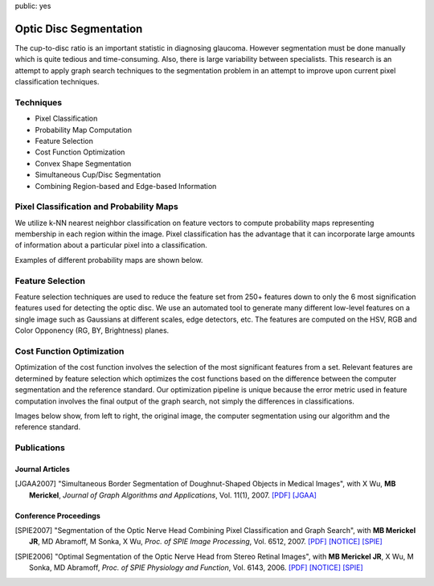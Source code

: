 public: yes

Optic Disc Segmentation
=======================

The cup-to-disc ratio is an important statistic in diagnosing glaucoma.
However segmentation must be done manually which is quite tedious and
time-consuming. Also, there is large variability between specialists. This
research is an attempt to apply graph search techniques to the segmentation
problem in an attempt to improve upon current pixel classification techniques.

Techniques
----------

- Pixel Classification
- Probability Map Computation
- Feature Selection
- Cost Function Optimization
- Convex Shape Segmentation
- Simultaneous Cup/Disc Segmentation
- Combining Region-based and Edge-based Information

Pixel Classification and Probability Maps
-----------------------------------------

We utilize k-NN nearest neighbor classification on feature vectors to compute
probability maps representing membership in each region within the image.
Pixel classification has the advantage that it can incorporate large amounts
of information about a particular pixel into a classification.

Examples of different probability maps are shown below.

.. image:: /research/images/od-1t.png
    :alt: probability map ex. 1

.. image:: /research/images/od-2t.png
    :alt: probability map ex. 2

.. image:: /research/images/od-3t.png
    :alt: probability map ex. 3

Feature Selection
-----------------

Feature selection techniques are used to reduce the feature set from 250+
features down to only the 6 most signification features used for detecting
the optic disc. We use an automated tool to generate many different low-level
features on a single image such as Gaussians at different scales, edge
detectors, etc. The features are computed on the HSV, RGB and Color
Opponency (RG, BY, Brightness) planes.

.. image:: /research/images/od-4t.png
    :alt: all computed features

.. image:: /research/images/od-5t.png
    :alt: selected features

Cost Function Optimization
--------------------------

Optimization of the cost function involves the selection of the most
significant features from a set. Relevant features are determined by feature
selection which optimizes the cost functions based on the difference between
the computer segmentation and the reference standard. Our optimization
pipeline is unique because the error metric used in feature computation
involves the final output of the graph search, not simply the differences in
classifications.

Images below show, from left to right, the original image, the computer
segmentation using our algorithm and the reference standard.

.. image:: /research/images/od-6t.png
    :alt: segmented nerve ex. 1

.. image:: /research/images/od-7t.png
    :alt: segmented nerve ex. 2

Publications
------------

Journal Articles
~~~~~~~~~~~~~~~~

.. [JGAA2007] "Simultaneous Border Segmentation of Doughnut-Shaped Objects in
    Medical Images", with X Wu, **MB Merickel**, *Journal of Graph Algorithms and
    Applications*, Vol. 11(1), 2007.
    `[PDF] </research/files/WuMerickel2007.11.1.pdf>`__
    `[JGAA] <http://jgaa.info/volume11.html>`__

Conference Proceedings
~~~~~~~~~~~~~~~~~~~~~~

.. [SPIE2007] "Segmentation of the Optic Nerve Head Combining Pixel
    Classification and Graph Search", with **MB Merickel JR**, MD Abramoff,
    M Sonka, X Wu, *Proc. of SPIE Image Processing*, Vol. 6512, 2007.
    `[PDF] </research/files/spie07-optic_nerve.pdf>`__
    `[NOTICE] </research/files/spie07-copyright.txt>`__
    `[SPIE] <http://dx.doi.org/10.1117/12.710588>`__

.. [SPIE2006] "Optimal Segmentation of the Optic Nerve Head from Stereo
    Retinal Images", with **MB Merickel JR**, X Wu, M Sonka, MD Abramoff,
    *Proc. of SPIE Physiology and Function*, Vol. 6143, 2006.
    `[PDF] </research/files/spie06-optic_nerve.pdf>`__
    `[NOTICE] </research/files/spie06-copyright.txt>`__
    `[SPIE] <http://dx.doi.org/10.1117/12.657923>`__

